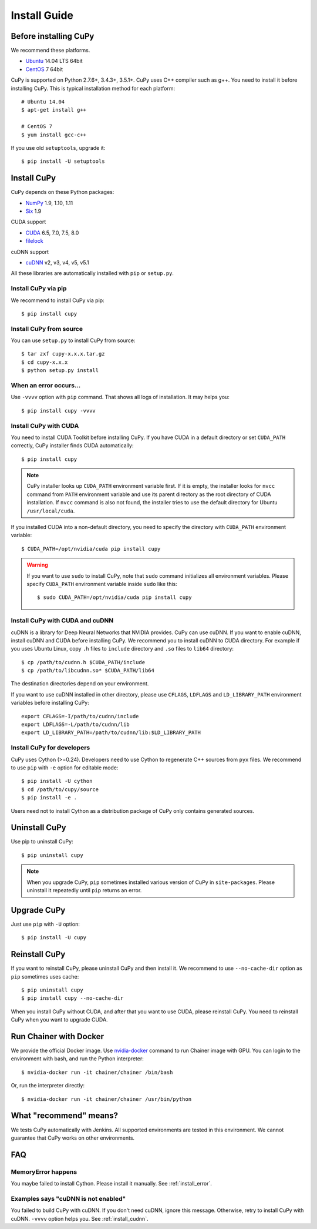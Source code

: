 Install Guide
=============

.. _before_install:

Before installing CuPy
----------------------

We recommend these platforms.

* `Ubuntu <http://www.ubuntu.com/>`_ 14.04 LTS 64bit
* `CentOS <https://www.centos.org/>`_ 7 64bit

CuPy is supported on Python 2.7.6+, 3.4.3+, 3.5.1+.
CuPy uses C++ compiler such as g++.
You need to install it before installing CuPy.
This is typical installation method for each platform::

  # Ubuntu 14.04
  $ apt-get install g++

  # CentOS 7
  $ yum install gcc-c++

If you use old ``setuptools``, upgrade it::

  $ pip install -U setuptools


Install CuPy
---------------

CuPy depends on these Python packages:

* `NumPy <http://www.numpy.org/>`_ 1.9, 1.10, 1.11
* `Six <https://pythonhosted.org/six/>`_ 1.9

CUDA support

* `CUDA <https://developer.nvidia.com/cuda-zone>`_ 6.5, 7.0, 7.5, 8.0
* `filelock <https://filelock.readthedocs.org>`_

cuDNN support

* `cuDNN <https://developer.nvidia.com/cudnn>`_ v2, v3, v4, v5, v5.1

All these libraries are automatically installed with ``pip`` or ``setup.py``.


Install CuPy via pip
~~~~~~~~~~~~~~~~~~~~

We recommend to install CuPy via pip::

  $ pip install cupy


Install CuPy from source
~~~~~~~~~~~~~~~~~~~~~~~~

You can use ``setup.py`` to install CuPy from source::

  $ tar zxf cupy-x.x.x.tar.gz
  $ cd cupy-x.x.x
  $ python setup.py install


.. _install_error:

When an error occurs...
~~~~~~~~~~~~~~~~~~~~~~~

Use ``-vvvv`` option with ``pip`` command.
That shows all logs of installation. It may helps you::

  $ pip install cupy -vvvv


.. _install_cuda:

Install CuPy with CUDA
~~~~~~~~~~~~~~~~~~~~~~

You need to install CUDA Toolkit before installing CuPy.
If you have CUDA in a default directory or set ``CUDA_PATH`` correctly, CuPy installer finds CUDA automatically::

  $ pip install cupy


.. note::

   CuPy installer looks up ``CUDA_PATH`` environment variable first.
   If it is empty, the installer looks for ``nvcc`` command from ``PATH`` environment variable and use its parent directory as the root directory of CUDA installation.
   If ``nvcc`` command is also not found, the installer tries to use the default directory for Ubuntu ``/usr/local/cuda``.


If you installed CUDA into a non-default directory, you need to specify the directory with ``CUDA_PATH`` environment variable::

  $ CUDA_PATH=/opt/nvidia/cuda pip install cupy


.. warning::

   If you want to use ``sudo`` to install CuPy, note that ``sudo`` command initializes all environment variables.
   Please specify ``CUDA_PATH`` environment variable inside ``sudo`` like this::

      $ sudo CUDA_PATH=/opt/nvidia/cuda pip install cupy


.. _install_cudnn:

Install CuPy with CUDA and cuDNN
~~~~~~~~~~~~~~~~~~~~~~~~~~~~~~~~

cuDNN is a library for Deep Neural Networks that NVIDIA provides.
CuPy can use cuDNN.
If you want to enable cuDNN, install cuDNN and CUDA before installing CuPy.
We recommend you to install cuDNN to CUDA directory.
For example if you uses Ubuntu Linux, copy ``.h`` files to ``include`` directory and ``.so`` files to ``lib64`` directory::

  $ cp /path/to/cudnn.h $CUDA_PATH/include
  $ cp /path/to/libcudnn.so* $CUDA_PATH/lib64

The destination directories depend on your environment.

If you want to use cuDNN installed in other directory, please use ``CFLAGS``, ``LDFLAGS`` and ``LD_LIBRARY_PATH`` environment variables before installing CuPy::

  export CFLAGS=-I/path/to/cudnn/include
  export LDFLAGS=-L/path/to/cudnn/lib
  export LD_LIBRARY_PATH=/path/to/cudnn/lib:$LD_LIBRARY_PATH


Install CuPy for developers
~~~~~~~~~~~~~~~~~~~~~~~~~~~~~~

CuPy uses Cython (>=0.24).
Developers need to use Cython to regenerate C++ sources from ``pyx`` files.
We recommend to use ``pip`` with ``-e`` option for editable mode::

  $ pip install -U cython
  $ cd /path/to/cupy/source
  $ pip install -e .

Users need not to install Cython as a distribution package of CuPy only contains generated sources.


Uninstall CuPy
--------------

Use pip to uninstall CuPy::

  $ pip uninstall cupy

.. note::

   When you upgrade CuPy, ``pip`` sometimes installed various version of CuPy in ``site-packages``.
   Please uninstall it repeatedly until ``pip`` returns an error.


Upgrade CuPy
---------------

Just use ``pip`` with ``-U`` option::

  $ pip install -U cupy


Reinstall CuPy
---------------

If you want to reinstall CuPy, please uninstall CuPy and then install it.
We recommend to use ``--no-cache-dir`` option as ``pip`` sometimes uses cache::

  $ pip uninstall cupy
  $ pip install cupy --no-cache-dir

When you install CuPy without CUDA, and after that you want to use CUDA, please reinstall CuPy.
You need to reinstall CuPy when you want to upgrade CUDA.


Run Chainer with Docker
-----------------------

We provide the official Docker image.
Use `nvidia-docker <https://github.com/NVIDIA/nvidia-docker>`_ command to run Chainer image with GPU.
You can login to the environment with bash, and run the Python interpreter::

  $ nvidia-docker run -it chainer/chainer /bin/bash

Or, run the interpreter directly::

  $ nvidia-docker run -it chainer/chainer /usr/bin/python


What "recommend" means?
-----------------------

We tests CuPy automatically with Jenkins.
All supported environments are tested in this environment.
We cannot guarantee that CuPy works on other environments.


FAQ
---

MemoryError happens
~~~~~~~~~~~~~~~~~~~

You maybe failed to install Cython.
Please install it manually.
See :ref:`install_error`.


Examples says "cuDNN is not enabled"
~~~~~~~~~~~~~~~~~~~~~~~~~~~~~~~~~~~~

You failed to build CuPy with cuDNN.
If you don't need cuDNN, ignore this message.
Otherwise, retry to install CuPy with cuDNN.
``-vvvv`` option helps you.
See :ref:`install_cudnn`.
